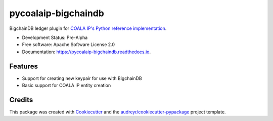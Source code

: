 ====================
pycoalaip-bigchaindb
====================


.. image:: https://img.shields.io/pypi/v/coalaip-bigchaindb.svg
        :target: https://pypi.python.org/pypi/coalaip-bigchaindb

.. image:: https://img.shields.io/travis/bigchaindb/pycoalaip-bigchaindb.svg
        :target: https://travis-ci.org/bigchaindb/pycoalaip-bigchaindb

.. image:: https://img.shields.io/codecov/c/github/bigchaindb/pycoalaip-bigchaindb/master.svg
    :target: https://codecov.io/github/bigchaindb/pycoalaip-bigchaindb?branch=master

.. image:: https://readthedocs.org/projects/pycoalaip-bigchaindb/badge/?version=latest
        :target: https://pycoalaip-bigchaindb.readthedocs.io/en/latest/?badge=latest
        :alt: Documentation Status

.. image:: https://pyup.io/repos/github/bigchaindb/pycoalaip-bigchaindb/shield.svg
     :target: https://pyup.io/repos/github/bigchaindb/pycoalaip-bigchaindb/
     :alt: Updates


BigchainDB ledger plugin for `COALA IP's Python reference implementation <https://github.com/bigchaindb/pycoalaip>`_.


* Development Status: Pre-Alpha
* Free software: Apache Software License 2.0
* Documentation: https://pycoalaip-bigchaindb.readthedocs.io.


Features
--------

* Support for creating new keypair for use with BigchainDB
* Basic support for COALA IP entity creation

Credits
---------

This package was created with Cookiecutter_ and the `audreyr/cookiecutter-pypackage`_ project template.

.. _Cookiecutter: https://github.com/audreyr/cookiecutter
.. _`audreyr/cookiecutter-pypackage`: https://github.com/audreyr/cookiecutter-pypackage
